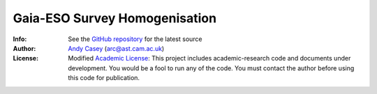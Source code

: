 ==============================
Gaia-ESO Survey Homogenisation
==============================


:Info: See the `GitHub repository <http://github.com/andycasey/ges/tree/master>`_ for the latest source
:Author: `Andy Casey <arc@ast.cam.ac.uk>`_ (arc@ast.cam.ac.uk)
:License: Modified `Academic License <http://github.com/dfm/license>`_: This project includes academic-research code and documents under development. You would be a fool to run any of the code. You must contact the author before using this code for publication.


